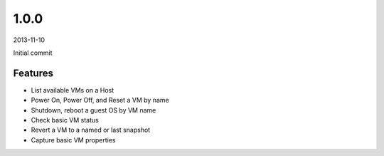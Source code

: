 1.0.0
=====
2013-11-10

Initial commit

Features
--------
* List available VMs on a Host
* Power On, Power Off, and Reset a VM by name
* Shutdown, reboot a guest OS by VM name
* Check basic VM status
* Revert a VM to a named or last snapshot
* Capture basic VM properties